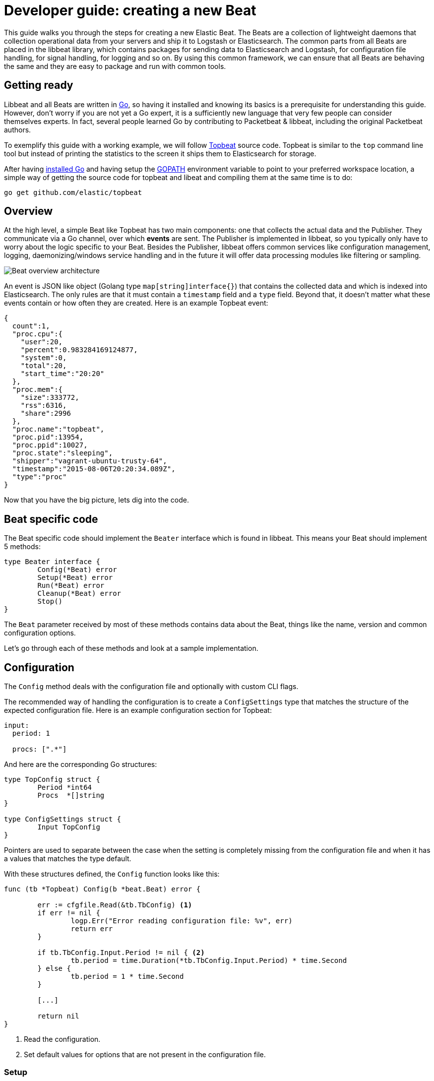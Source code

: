 = Developer guide: creating a new Beat

This guide walks you through the steps for creating a new Elastic Beat.
The Beats are a collection of lightweight daemons that collection
operational data from your servers and ship it to Logstash or Elasticsearch.
The common parts from all Beats are placed in the libbeat library, which
contains packages for sending data to Elasticsearch and Logstash, for
configuration file handling, for signal handling, for logging and so on. By
using this common framework, we can ensure that all Beats are behaving the same
and they are easy to package and run with common tools.

== Getting ready

Libbeat and all Beats are written in http://golang.org/[Go], so having it
installed and knowing its basics is a prerequisite for understanding this guide.
However, don't worry if you are not yet a Go expert, it is a sufficiently new
language that very few people can consider themselves experts.  In fact, several
people learned Go by contributing to Packetbeat & libbeat, including the
original Packetbeat authors.

To exemplify this guide with a working example, we will follow
https://github.com/elastic/topbeat[Topbeat] source code. Topbeat is similar to
the `top` command line tool but instead of printing the statistics to the screen
it ships them to Elasticsearch for storage.

After having https://golang.org/doc/install[installed Go] and having setup the
https://golang.org/doc/code.html#GOPATH[GOPATH] environment variable to point to
your preferred workspace location, a simple way of getting the source code for
topbeat and libeat and compiling them at the same time is to do:

[source,shell]
----------------------------------------------------------------------
go get github.com/elastic/topbeat
----------------------------------------------------------------------

== Overview

At the high level, a simple Beat like Topbeat has two main components: one that
collects the actual data and the Publisher. They communicate via a Go channel,
over which *events* are sent. The Publisher is implemented in libbeat, so you
typically only have to worry about the logic specific to your Beat. Besides the
Publisher, libbeat offers common services like configuration management,
logging, daemonizing/windows service handling and in the future it will offer
data processing modules like filtering or sampling.

image:./images/beat_overview.png[Beat overview architecture]

An event is JSON like object (Golang type `map[string]interface{}`) that
contains the collected data and which is indexed into Elasticsearch. The only
rules are that it must contain a `timestamp` field and a `type` field. Beyond
that, it doesn't matter what these events contain or how often they are created.
Here is an example Topbeat event:

[source,json]
----------------------------------------------------------------------
{
  count":1,
  "proc.cpu":{
    "user":20,
    "percent":0.983284169124877,
    "system":0,
    "total":20,
    "start_time":"20:20"
  },
  "proc.mem":{
    "size":333772,
    "rss":6316,
    "share":2996
  },
  "proc.name":"topbeat",
  "proc.pid":13954,
  "proc.ppid":10027,
  "proc.state":"sleeping",
  "shipper":"vagrant-ubuntu-trusty-64",
  "timestamp":"2015-08-06T20:20:34.089Z",
  "type":"proc"
}
----------------------------------------------------------------------

Now that you have the big picture, lets dig into the code.

== Beat specific code

The Beat specific code should implement the `Beater` interface which is found in
libbeat. This means your Beat should implement 5 methods:

[source,go]
----------------------------------------------------------------------
type Beater interface {
	Config(*Beat) error
	Setup(*Beat) error
	Run(*Beat) error
	Cleanup(*Beat) error
	Stop()
}
----------------------------------------------------------------------

The `Beat` parameter received by most of these methods contains data about the
Beat, things like the name, version and common configuration options.

Let's go through each of these methods and look at a sample implementation.


== Configuration

The `Config` method deals with the configuration file and optionally with
custom CLI flags.

The recommended way of handling the configuration is to create a
`ConfigSettings` type that matches the structure of the expected configuration
file. Here is an example configuration section for Topbeat:

[source,yaml]
----------------------------------------------------------------------
input:
  period: 1

  procs: [".*"]
----------------------------------------------------------------------

And here are the corresponding Go structures:

[source,go]
----------------------------------------------------------------------
type TopConfig struct {
	Period *int64
	Procs  *[]string
}

type ConfigSettings struct {
	Input TopConfig
}
----------------------------------------------------------------------

Pointers are used to separate between the case when the setting is completely
missing from the configuration file and when it has a values that matches the
type default.

With these structures defined, the `Config` function looks like this:


[source,go]
----------------------------------------------------------------------
func (tb *Topbeat) Config(b *beat.Beat) error {

	err := cfgfile.Read(&tb.TbConfig) <1>
	if err != nil {
		logp.Err("Error reading configuration file: %v", err)
		return err
	}

	if tb.TbConfig.Input.Period != nil { <2>
		tb.period = time.Duration(*tb.TbConfig.Input.Period) * time.Second
	} else {
		tb.period = 1 * time.Second
	}

	[...]

	return nil
}
----------------------------------------------------------------------

<1> Read the configuration.
<2> Set default values for options that are not present in the configuration
    file.

=== Setup

The `Setup` method gives you the opportunity to execute things before the main
loop, usually for initialization. In the case of Topbeat, it only links the
`events` channel with the publisher queue. This is the event channel mentioned
in the Overview section.

[source,go]
----------------------------------------------------------------------
func (tb *Topbeat) Setup(b *beat.Beat) error {

	tb.events = publisher.Publisher.Queue
	return nil
}
----------------------------------------------------------------------

=== Run

The `Run` method should contain your main application loop. For Topbeat it looks
like this:

[source,go]
----------------------------------------------------------------------
func (t *Topbeat) Run(b *beat.Beat) error {

	t.isAlive = true

	t.initProcStats()

	var err error

	for t.isAlive {
		time.Sleep(t.period)

		err = t.exportSystemStats()
		if err != nil {
			logp.Err("Error reading system stats: %v", err)
		}
		[...]
	}

	return err
}
----------------------------------------------------------------------

Inside the loop, Topbeat sleeps for a configured period of time and then
captures the required data and sends it to the publisher via the `events`
channel.

The actual sending is done inside the `exportSystemStats()` function, here is an
example code snippet:

[source,go]
----------------------------------------------------------------------
  event := common.MapStr{
      "timestamp": common.Time(time.Now()), <1>
      "type":      "system",
      "load":      load_stat,
      "cpu":       cpu_stat,
      "mem":       mem_stat,
      "swap":      swap_stat,
  }

  t.events <- event
----------------------------------------------------------------------

<1> The `timestamp` fields needs to be of time `common.Time`.

=== Cleanup

The `Cleanup` method is executed after the main loop finishes or is interrupted
and gives you the opportunity to release any resources you might use. For
Topbeat, it's completely empty:

[source,go]
----------------------------------------------------------------------
func (tb *Topbeat) Cleanup(b *beat.Beat) error {
	return nil
}
----------------------------------------------------------------------

=== Stop

Finally, the `Stop` method is called when the Beat is signalled to stop, for
example via the SIGTERM signal on Unix systems or via the service control
interface on Windows. In the case of Topbeat, it simply sets `isAlive` to
`false` which breaks the main loop.

[source,go]
----------------------------------------------------------------------
func (t *Topbeat) Stop() {
	t.isAlive = false
}
----------------------------------------------------------------------

== The main function

If you follow the Topbeat model and put your Beat specific code in it's own type
that implements the `Beater` interface, the code from your main package becomes
very simple:

[source,go]
----------------------------------------------------------------------
func main() {

	tb := &Topbeat{}

	b := beat.NewBeat(Name, Version, tb)

	b.CommandLineSetup()

	b.LoadConfig()

	tb.Config(b)

	b.Run()

}
----------------------------------------------------------------------

